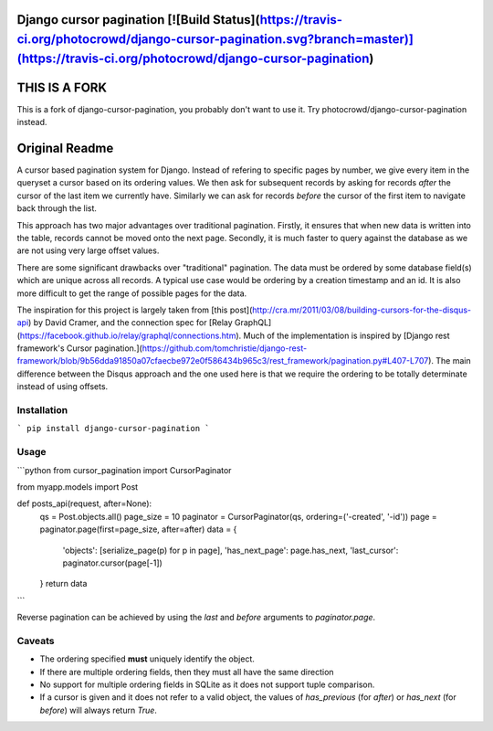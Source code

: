 Django cursor pagination [![Build Status](https://travis-ci.org/photocrowd/django-cursor-pagination.svg?branch=master)](https://travis-ci.org/photocrowd/django-cursor-pagination)
========================

THIS IS A FORK
========================
This is a fork of django-cursor-pagination, you probably don't want to use it.
Try photocrowd/django-cursor-pagination instead.

Original Readme
========================
A cursor based pagination system for Django. Instead of refering to specific
pages by number, we give every item in the queryset a cursor based on its
ordering values. We then ask for subsequent records by asking for records
*after* the cursor of the last item we currently have. Similarly we can ask for
records *before* the cursor of the first item to navigate back through the
list.

This approach has two major advantages over traditional pagination. Firstly, it
ensures that when new data is written into the table, records cannot be moved
onto the next page. Secondly, it is much faster to query against the database
as we are not using very large offset values.

There are some significant drawbacks over "traditional" pagination. The data
must be ordered by some database field(s) which are unique across all records.
A typical use case would be ordering by a creation timestamp and an id. It is
also more difficult to get the range of possible pages for the data.

The inspiration for this project is largely taken from [this
post](http://cra.mr/2011/03/08/building-cursors-for-the-disqus-api) by David
Cramer, and the connection spec for [Relay
GraphQL](https://facebook.github.io/relay/graphql/connections.htm). Much of the
implementation is inspired by [Django rest framework's Cursor
pagination.](https://github.com/tomchristie/django-rest-framework/blob/9b56dda91850a07cfaecbe972e0f586434b965c3/rest_framework/pagination.py#L407-L707).
The main difference between the Disqus approach and the one used here is that
we require the ordering to be totally determinate instead of using offsets.


Installation
------------

```
pip install django-cursor-pagination
```

Usage
-----

```python
from cursor_pagination import CursorPaginator

from myapp.models import Post


def posts_api(request, after=None):
    qs = Post.objects.all()
    page_size = 10
    paginator = CursorPaginator(qs, ordering=('-created', '-id'))
    page = paginator.page(first=page_size, after=after)
    data = {
        'objects': [serialize_page(p) for p in page],
        'has_next_page': page.has_next,
        'last_cursor': paginator.cursor(page[-1])
    }
    return data
```

Reverse pagination can be achieved by using the `last` and `before` arguments
to `paginator.page`.

Caveats
-------

- The ordering specified **must** uniquely identify the object.
- If there are multiple ordering fields, then they must all have the same
  direction
- No support for multiple ordering fields in SQLite as it does not support
  tuple comparison.
- If a cursor is given and it does not refer to a valid object, the values of
  `has_previous` (for `after`) or `has_next` (for `before`) will always return
  `True`.


